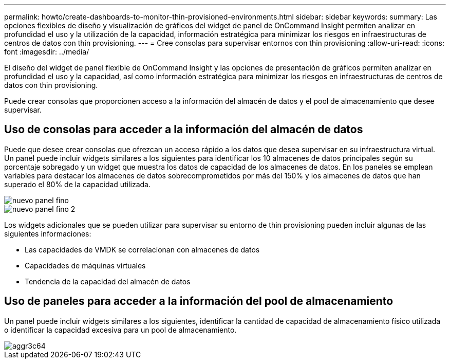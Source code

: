 ---
permalink: howto/create-dashboards-to-monitor-thin-provisioned-environments.html 
sidebar: sidebar 
keywords:  
summary: Las opciones flexibles de diseño y visualización de gráficos del widget de panel de OnCommand Insight permiten analizar en profundidad el uso y la utilización de la capacidad, información estratégica para minimizar los riesgos en infraestructuras de centros de datos con thin provisioning. 
---
= Cree consolas para supervisar entornos con thin provisioning
:allow-uri-read: 
:icons: font
:imagesdir: ../media/


[role="lead"]
El diseño del widget de panel flexible de OnCommand Insight y las opciones de presentación de gráficos permiten analizar en profundidad el uso y la capacidad, así como información estratégica para minimizar los riesgos en infraestructuras de centros de datos con thin provisioning.

Puede crear consolas que proporcionen acceso a la información del almacén de datos y el pool de almacenamiento que desee supervisar.



== Uso de consolas para acceder a la información del almacén de datos

Puede que desee crear consolas que ofrezcan un acceso rápido a los datos que desea supervisar en su infraestructura virtual. Un panel puede incluir widgets similares a los siguientes para identificar los 10 almacenes de datos principales según su porcentaje sobregado y un widget que muestra los datos de capacidad de los almacenes de datos. En los paneles se emplean variables para destacar los almacenes de datos sobrecomprometidos por más del 150% y los almacenes de datos que han superado el 80% de la capacidad utilizada.

image::../media/new-dashboard-thin.gif[nuevo panel fino]

image::../media/new-dashboard-thin-2.gif[nuevo panel fino 2]

Los widgets adicionales que se pueden utilizar para supervisar su entorno de thin provisioning pueden incluir algunas de las siguientes informaciones:

* Las capacidades de VMDK se correlacionan con almacenes de datos
* Capacidades de máquinas virtuales
* Tendencia de la capacidad del almacén de datos




== Uso de paneles para acceder a la información del pool de almacenamiento

Un panel puede incluir widgets similares a los siguientes, identificar la cantidad de capacidad de almacenamiento físico utilizada o identificar la capacidad excesiva para un pool de almacenamiento.

image::../media/aggr3c64.gif[aggr3c64]
